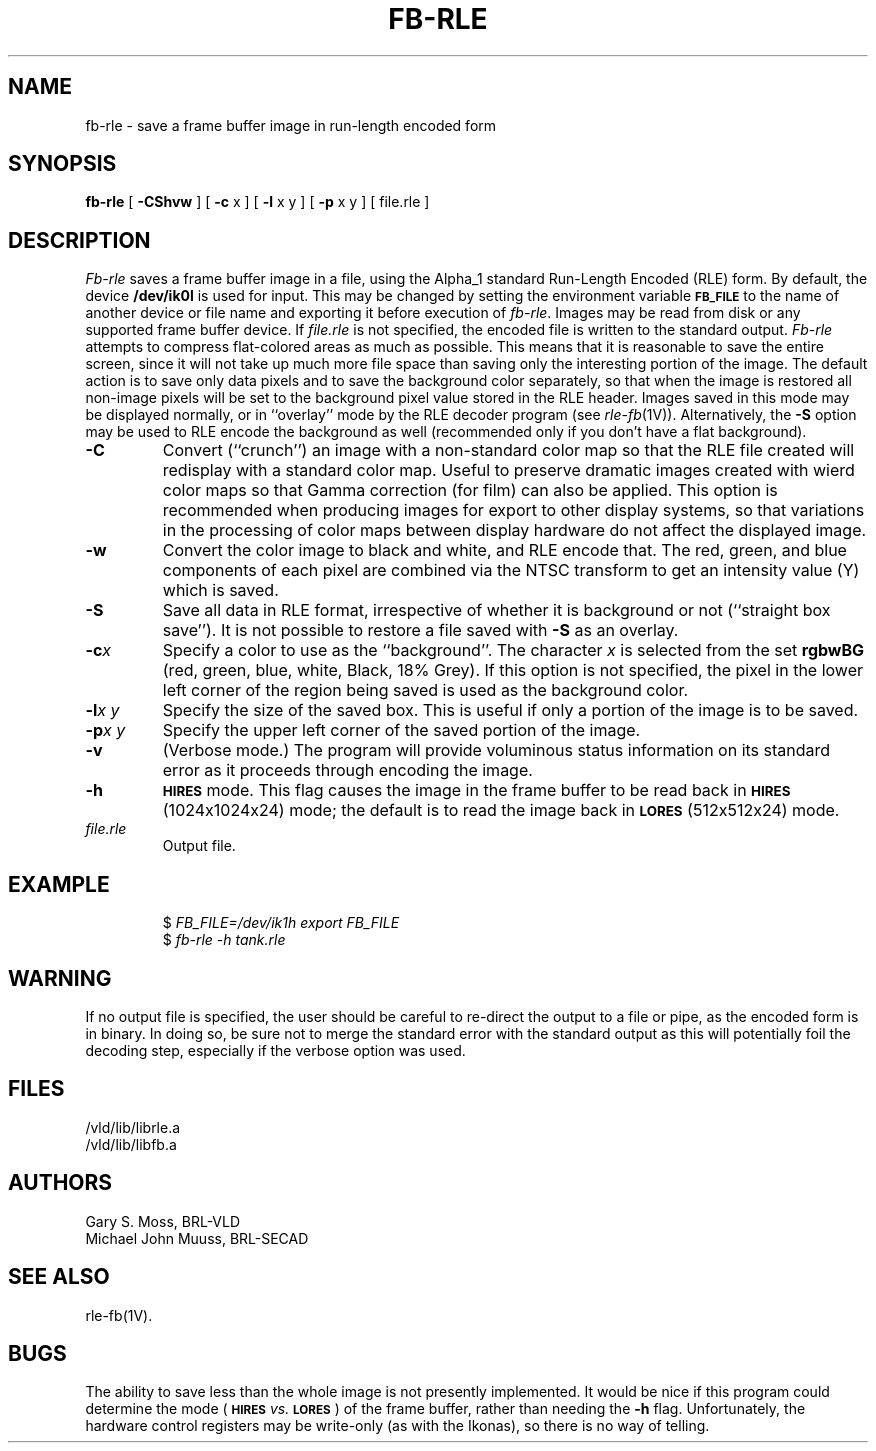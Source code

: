 .TH FB-RLE 1V VMB
'\"	last edit:	85/10/01	G. S. Moss
'\"	SCCS ID:	@(#)fb-rle.1	1.6
.SH NAME
fb-rle \- save a frame buffer image in run-length encoded form
.SH SYNOPSIS
.B fb-rle
[
.B \-CShvw
] [
.B \-c
x ] [
.B \-l
x y ] [
.B \-p
x y ] [ file.rle ]
.SH DESCRIPTION
.I Fb-rle\^
saves a frame buffer image in a file, using the Alpha_1 standard
Run-Length Encoded (RLE) form.
By default, the device
.B /dev/ik0l
is used for input.
This may be changed by setting the environment
variable
.B
.SM FB_FILE
to the name of another device or file name
and exporting it before execution of 
.IR fb-rle\^ .
Images may be read from disk or any supported frame buffer device.
If
.I file.rle\^
is not specified, the encoded file is written to the standard output.
.I Fb-rle\^
attempts to compress flat-colored areas
as much as possible.
This means that it is reasonable to save the entire
screen, since it will not take up much more file space than saving only the
interesting portion of the image.
The default action is to save only data
pixels and to save the background color separately, so that when the image
is restored all non-image pixels will be set to the background pixel value
stored in the RLE header.
Images saved in this mode may be displayed normally, or in ``overlay''
mode by the RLE decoder program (see
.IR rle-fb\^ (1V)).
Alternatively, the
.B \-S
option may be used to RLE encode the background as well (recommended only
if you don't have a flat background).
.TP
.B \-C
Convert (``crunch'') an image with a non-standard color map so that the
RLE file created will redisplay with a standard color map.
Useful to preserve dramatic images created with wierd color maps
so that Gamma correction (for film) can also be applied.
This option is recommended when producing images for export to other
display systems, so that variations in the processing of color maps
between display hardware do not affect the displayed image.
.TP
.B \-w
Convert the color image to black and white, and RLE encode that.
The red, green, and blue components of each
pixel are combined via the NTSC transform to get an intensity value (Y) which
is saved.
.TP
.B \-S
Save all data in RLE format,
irrespective of whether it is background or not (``straight box save'').
It is not possible to
restore a file saved with 
.B \-S
as an overlay.
.TP
.BI \-c x
Specify a color to use as the ``background''.
The character
.I x\^
is selected from the set
.B rgbwBG
(red, green, blue, white, Black, 18% Grey).
If this option is not specified, the pixel in the lower left corner
of the region being saved is used as the background color.
.TP
.BI \-l "x y"
Specify the size of the saved box.
This is useful if only a portion of the image is to be saved.
.TP
.BI \-p "x y"
Specify the upper left corner of the saved portion
of the image.
.TP
.B \-v
(Verbose mode.)
The program will provide voluminous status information
on its standard error as it proceeds through encoding the image.
.TP
.B \-h
.SM
.B HIRES
mode.
This flag causes the image in the frame buffer to be read back
in
.SM
.B HIRES
(1024x1024x24) mode;
the default is to read the image back
in
.SM
.B LORES
(512x512x24) mode.
.TP
.I file.rle
Output file.
.SH EXAMPLE
.RS
$ \fIFB_FILE=/dev/ik1h \|export \|FB_FILE\fR
.br
$ \fIfb-rle \|\-h \|tank.rle\fR
.RE
.SH WARNING
If no output file is specified, the user should be careful to re-direct
the output to a file or pipe, as the encoded form is in binary.
In doing
so, be sure not to merge the standard error with the standard output as
this will potentially foil the decoding step, especially if the
verbose option was used.
.SH FILES
/vld/lib/librle.a
.br
/vld/lib/libfb.a
.SH AUTHORS
Gary S. Moss, BRL-VLD
.br
Michael John Muuss, BRL-SECAD
.SH SEE ALSO
rle-fb(1V).
.SH BUGS
The ability to save less than the whole image is not presently implemented.
It would be nice if this program could determine the mode
.RB ( \s-1HIRES\s0
.I vs.\^
.BR \s-1LORES\s0 )
of the frame buffer, rather than needing the
.B \-h
flag.
Unfortunately,
the hardware control registers may be write-only (as with the Ikonas),
so there is no way of telling.
